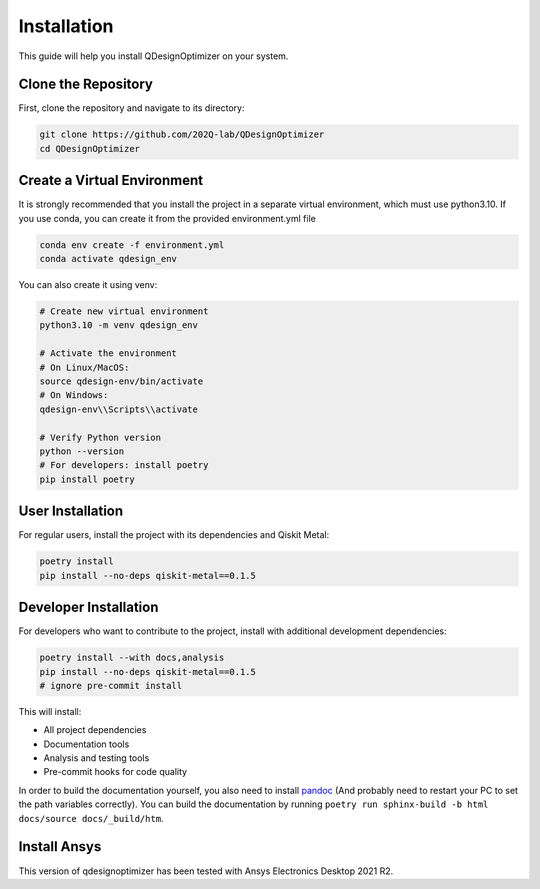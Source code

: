 .. _installation:

Installation
============

This guide will help you install QDesignOptimizer on your system.

Clone the Repository
--------------------

First, clone the repository and navigate to its directory:

.. code-block:: bash

    git clone https://github.com/202Q-lab/QDesignOptimizer
    cd QDesignOptimizer

Create a Virtual Environment
----------------------------
It is strongly recommended that you install the project in a separate virtual environment, which must use python3.10. If you use conda, you can create it from the provided environment.yml file

.. code-block:: bash

    conda env create -f environment.yml
    conda activate qdesign_env

You can also create it using venv:

.. code-block:: bash

    # Create new virtual environment
    python3.10 -m venv qdesign_env

    # Activate the environment
    # On Linux/MacOS:
    source qdesign-env/bin/activate
    # On Windows:
    qdesign-env\\Scripts\\activate

    # Verify Python version
    python --version
    # For developers: install poetry
    pip install poetry


User Installation
-----------------

For regular users, install the project with its dependencies and Qiskit Metal:

.. code-block:: bash

    poetry install
    pip install --no-deps qiskit-metal==0.1.5

Developer Installation
----------------------

For developers who want to contribute to the project, install with additional development dependencies:

.. code-block:: bash

    poetry install --with docs,analysis
    pip install --no-deps qiskit-metal==0.1.5
    # ignore pre-commit install

This will install:

- All project dependencies
- Documentation tools
- Analysis and testing tools
- Pre-commit hooks for code quality

In order to build the documentation yourself, you also need to install `pandoc <https://pandoc.org/>`_ (And probably need to restart your PC to set the path variables correctly). You can build the documentation by running ``poetry run sphinx-build -b html docs/source docs/_build/htm``.


Install Ansys
-------------

This version of qdesignoptimizer has been tested with Ansys Electronics Desktop 2021 R2.
